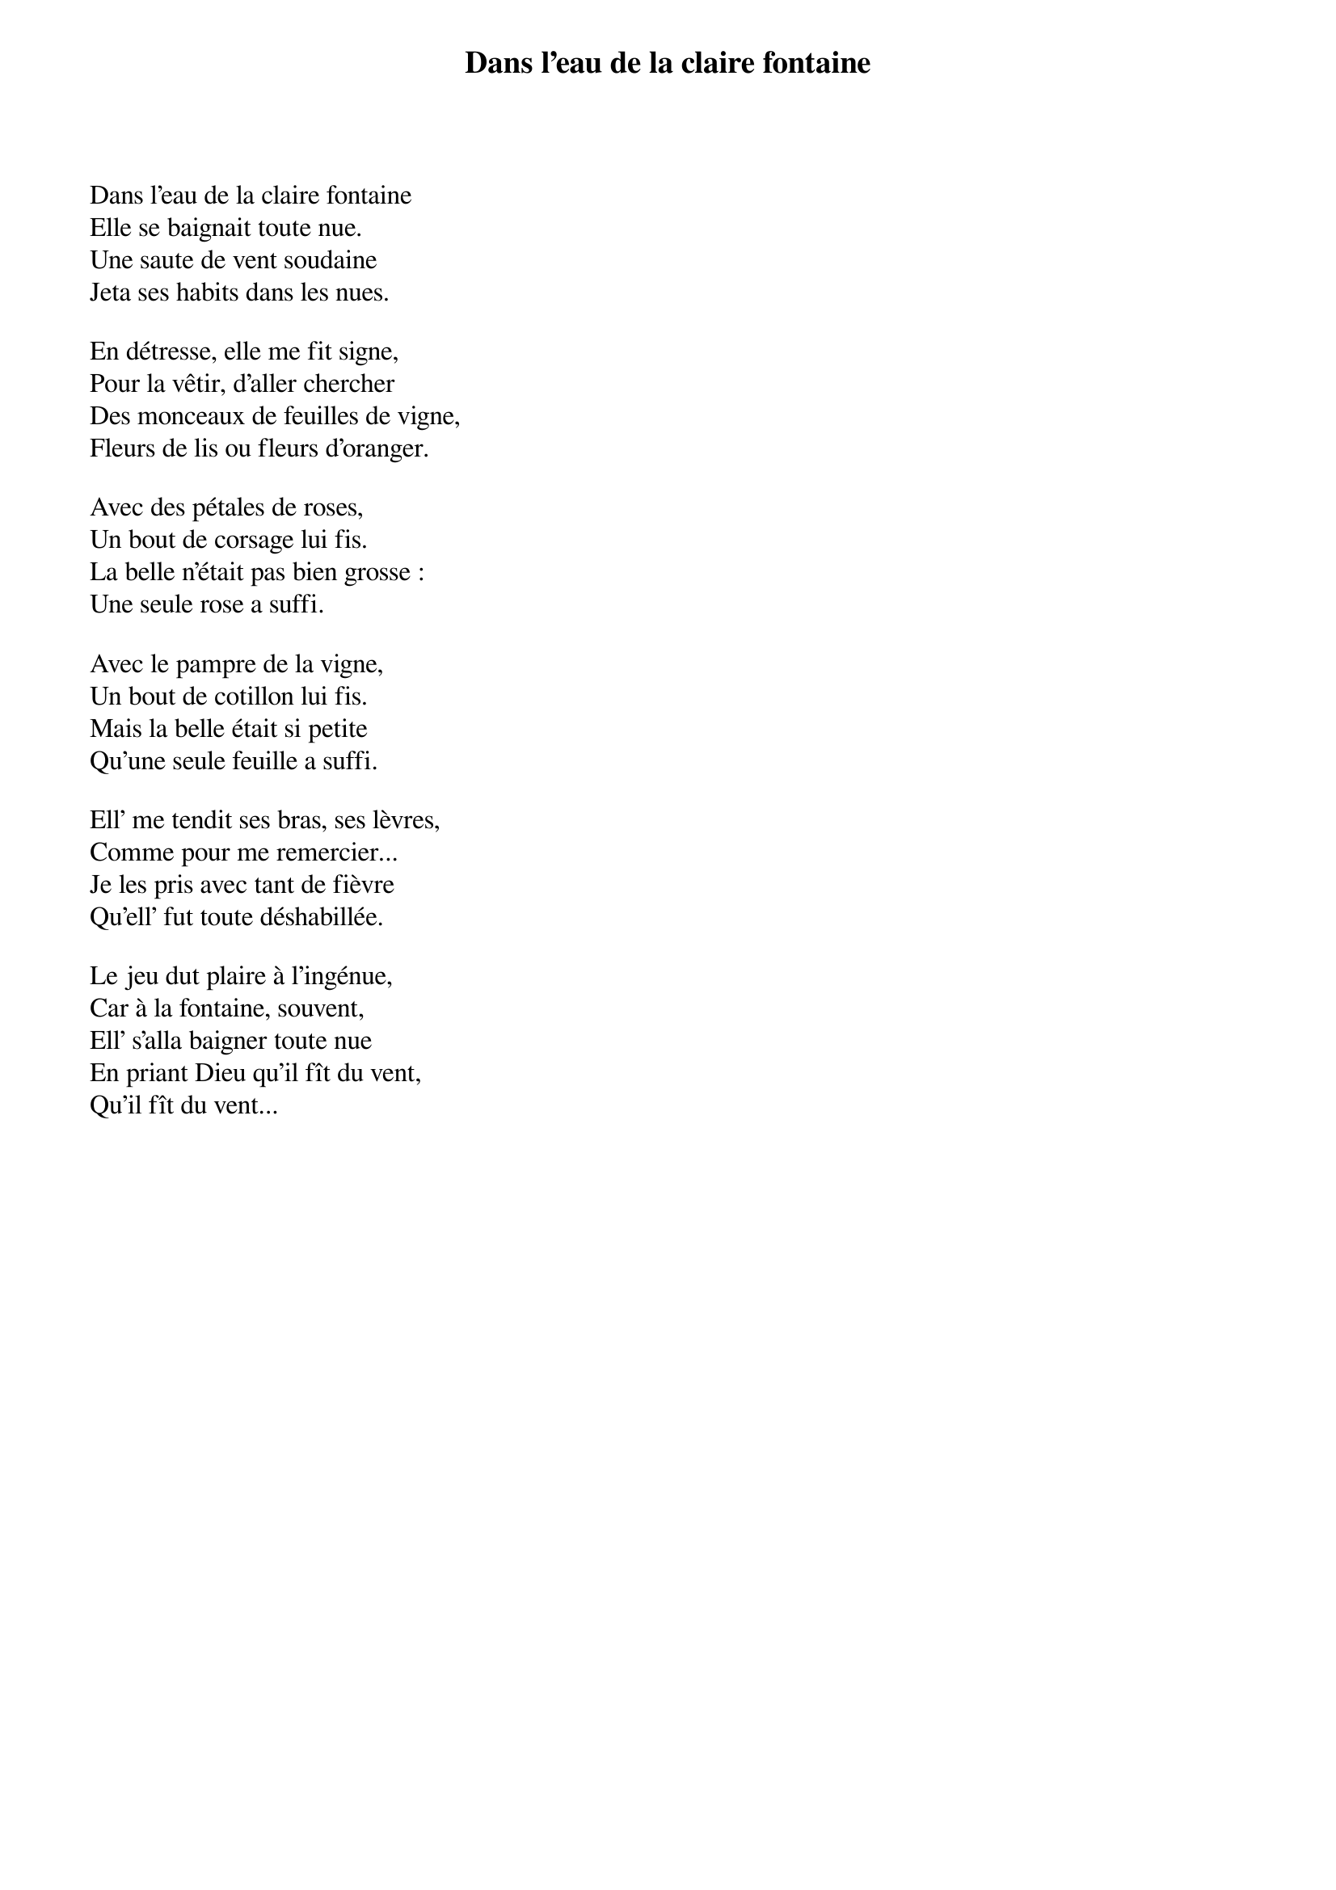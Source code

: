 {title: Dans l’eau de la claire fontaine}
{author: Brassens}
Dans l’eau de la claire fontaine
Elle se baignait toute nue.
Une saute de vent soudaine
Jeta ses habits dans les nues.

En détresse, elle me fit signe,
Pour la vêtir, d’aller chercher
Des monceaux de feuilles de vigne,
Fleurs de lis ou fleurs d’oranger.

Avec des pétales de roses,
Un bout de corsage lui fis.
La belle n’était pas bien grosse :
Une seule rose a suffi.

Avec le pampre de la vigne,
Un bout de cotillon lui fis.
Mais la belle était si petite
Qu’une seule feuille a suffi.

Ell’ me tendit ses bras, ses lèvres,
Comme pour me remercier...
Je les pris avec tant de fièvre
Qu’ell’ fut toute déshabillée.

Le jeu dut plaire à l’ingénue,
Car à la fontaine, souvent,
Ell’ s’alla baigner toute nue
En priant Dieu qu’il fît du vent,
Qu’il fît du vent...
